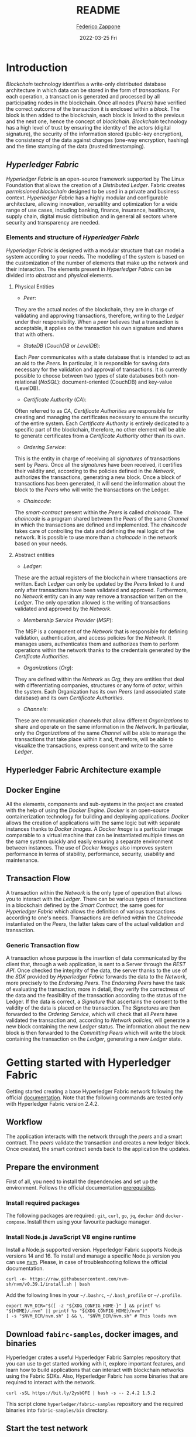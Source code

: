 #+TITLE: README
#+AUTHOR: [[mailto:federico.zappone@unimol.it][Federico Zappone]]
#+DATE: 2022-03-25 Fri
#+EMAIL: federico.zappone@unimol.it
#+SUBTITLE:
#+DESCRIPTION: Hyperledger Fabric Hello World
#+KEYWORDS: Hyperledger Fabric Hello World
#+TEXT:
#+LATEX_HEADER: \hypersetup{hidelinks}
#+OPTIONS: toc:nil

* Introduction
/Blockchain/ technology identifies a write-only distributed database architecture in which data can be stored in the form of /transactions/. For each operation, a transaction is generated and processed by all participating nodes in the blockchain. Once all nodes (/Peers/) have verified the correct outcome of the transaction it is enclosed within a /block/. The block is then added to the blockchain, each block is linked to the previous and the next one, hence the concept of /blockchain/.
/Blockchain/ technology has a high level of trust by ensuring the identity of the actors (digital signature), the security of the information stored (public-key encryption), the consistency of the data against changes (one-way encryption, hashing) and the time stamping of the data (trusted timestamping).

** /Hyperledger Fabric/
/Hyperledger Fabric/ is an open-source framework supported by The Linux Foundation that allows the creation of a /Distributed Ledger/. Fabric creates /permissioned blockchain/ designed to be used in a private and business context.
/Hyperledger Fabric/ has a highly modular and configurable architecture, allowing innovation, versatility and optimization for a wide range of use cases, including banking, finance, insurance, healthcare, supply chain, digital music distribution and in general all sectors where security and transparency are needed.

*** Elements and structure of /Hyperledger Fabric/
/Hyperledger Fabric/ is designed with a modular structure that can model a system according to your needs. The modelling of the system is based on the customization of the number of elements that make up the network and their interaction. The elements present in /Hyperledger Fabric/ can be divided into /abstract/ and /physical/ elements.

**** Physical Entities
- /Peer/:
They are the actual nodes of the blockchain, they are in charge of validating and approving transactions, therefore, writing to the /Ledger/ under their responsibility. When a /peer/ believes that a transaction is acceptable, it applies on the transaction his own signature and shares that with others.

- /StateDB/ (/CouchDB/ or /LevelDB/):
Each /Peer/ communicates with a state database that is intended to act as an aid to the /Peers/. In particular, it is responsible for saving data necessary for the validation and approval of transactions. It is currently possible to choose between two types of state databases both non-relational (/NoSQL/): document-oriented (CouchDB) and key-value (LevelDB).

- /Certificate Authority/ (/CA/):
Often referred to as /CA/, /Certificate Authorities/ are responsible for creating and managing the certificates necessary to ensure the security of the entire system. Each /Certificate Authority/ is entirely dedicated to a specific part of the blockchain, therefore, no other element will be able to generate certificates from a /Certificate Authority/ other than its own.

- /Ordering Service/:
This is the entity in charge of receiving all /signatures/ of transactions sent by /Peers/. Once all the /signatures/ have been received, it certifies their validity and, according to the policies defined in the /Network/, authorizes the transactions, generating a new block. Once a block of transactions has been generated, it will send the information about the block to the /Peers/ who will write the transactions on the Ledger.

- /Chaincode/:
The /smart-contract/ present within the /Peers/ is called /chaincode/. The /chaincode/ is a program shared between the /Peers/ of the same /Channel/ in which the transactions are defined and implemented. The /chaincode/ takes care of controlling the data and defining the real logic of the network. It is possible to use more than a /chaincode/ in the network based on your needs.

**** Abstract entities
- /Ledger/:
These are the actual registers of the blockchain where transactions are written. Each /Ledger/ can only be updated by the /Peers/ linked to it and only after transactions have been validated and approved. Furthermore, no /Network/ entity can in any way remove a transaction written on the /Ledger/. The only operation allowed is the writing of transactions validated and approved by the /Network/.

- /Membership Service Provider/ (/MSP/):
The MSP is a component of the /Network/ that is responsible for defining validation, authentication, and access policies for the /Network/. It manages users, authenticates them and authorizes them to perform operations within the network thanks to the credentials generated by the /Certificate Authorities/.

- /Organizations/ (/Org/):
They are defined within the /Network/ as /Org/, they are entities that deal with differentiating companies, structures or any form of /actor/, within the system. Each Organization has its own /Peers/ (and associated state database) and its own /Certificate Authorities/.

- /Channels/:
These are communication channels that allow different /Organizations/ to share and operate on the same information in the /Network/. In particular, only the /Organizations/ of the same /Channel/ will be able to manage the transactions that take place within it and, therefore, will be able to visualize the transactions, express consent and write to the same /Ledger/.

** Hyperledger Fabric Architecture example
[[./images/HLFArchitectureExample.png]]

** Docker Engine
All the elements, components and sub-systems in the project are created with the help of using the /Docker Engine/. /Docker/ is an open-source containerization technology for building and deploying applications.
/Docker/ allows the creation of applications with the same logic but with separate instances thanks to /Docker Images/.
A /Docker Image/ is a particular image comparable to a virtual machine that can be instantiated multiple times on the same system quickly and easily ensuring a separate environment between instances.
The use of /Docker Images/ also improves system performance in terms of stability, performance, security, usability and maintenance.

** Transaction Flow
A transaction within the /Network/ is the only type of operation that allows you to interact with the /Ledger/. There can be various types of transactions in a blockchain defined by the /Smart Contract/, the same goes for /Hyperledger Fabric/ which allows the definition of various transactions according to one's needs. Transactions are defined within the /Chaincode/ instantiated on the /Peers/, the latter takes care of the actual validation and transaction.

*** Generic Transaction flow
A transaction whose purpose is the insertion of data communicated by the client that, through a web application, is sent to a Server through the /REST API/. Once checked the integrity of the data, the server thanks to the use of the /SDK/ provided by /Hyperledger Fabric/ forwards the data to the /Network/, more precisely to the /Endorsing Peers/.
The /Endorsing Peers/ have the task of evaluating the transaction, more in detail, they verify the correctness of the data and the feasibility of the transaction according to the status of the Ledger. If the data is correct, a /Signature/ that ascertains the consent to the validity of the data is placed on the transaction.
The /Signatures/ are then forwarded to the /Ordering Service/, which will check that all /Peers/ have validated the transaction and, according to /Network policies/, will generate a new block containing the new /Ledger/ status.
The information about the new block is then forwarded to the /Committing Peers/ which will write the block containing the transaction on the /Ledger/, generating a new /Ledger/ state.

[[./images/TransactionFlow.jpg]]

* Getting started with Hyperledger Fabric
Getting started creating a base Hyperledger Fabric network following the official [[https://hyperledger-fabric.readthedocs.io/en/latest/write_first_app.html][documentation]]. Note that the following commands are tested only with Hyperledger Fabric version 2.4.2.
** Workflow
The application interacts with the network through the /peers/ and a smart contract. The /peers/ validate the transaction and creates a new ledger block. Once created, the smart contract sends back to the application the updates.

[[./images/AppConceptsOverview.png]]
** Prepare the environment
First of all, you need to install the dependencies and set up the environment. Follows the official documentation [[https://hyperledger-fabric.readthedocs.io/en/latest/prereqs.html][prerequisites]].

*** Install required packages
The following packages are required: ~git~, ~curl~, ~go~, ~jq~, ~docker~ and ~docker-compose~. Install them using your favourite package manager.

*** Install Node.js JavaScript V8 engine runtime
Install a Node.js supported version. Hyperledger Fabric supports Node.js versions 14 and 16. To install and manage a specific Node.js version you can use [[https://github.com/nvm-sh/nvm][nvm]]. Please, in case of troubleshooting follows the official documentation.
#+begin_src shell
curl -o- https://raw.githubusercontent.com/nvm-sh/nvm/v0.39.1/install.sh | bash
#+end_src

Add the following lines in your ~~/.bashrc~, ~~/.bash_profile~ or ~~/.profile~.
#+begin_src shell
export NVM_DIR="$([ -z "${XDG_CONFIG_HOME-}" ] && printf %s "${HOME}/.nvm" || printf %s "${XDG_CONFIG_HOME}/nvm")"
[ -s "$NVM_DIR/nvm.sh" ] && \. "$NVM_DIR/nvm.sh" # This loads nvm
#+end_src

** Download ~fabirc-samples~, docker images, and binaries
Hyperledger crates a useful Hyperledger Fabric Samples repository that you can use to get started working with it, explore important features, and learn how to build applications that can interact with blockchain networks using the Fabric SDKs. Also, Hyperledger Fabric has some binaries that are required to interact with the network.

#+begin_src shell
curl -sSL https://bit.ly/2ysbOFE | bash -s -- 2.4.2 1.5.2
#+end_src

This script clone ~hyperledger/fabric-samples~ repository and the required binaries into ~fabric-samples/bin~ directory.

** Start the test network
Enter in ~test-network~ directory and start the network.
#+begin_src shell
cd fabric-samples/test-network
./network.sh up createChannel -c mychannel -ca
#+end_src
This command will deploy the Fabric test network with two peers, an ordering service, and three certificate authorities (Orderer, Org1, Org2). Note that the ~-ca~ flag bring up the test network using certificate authorities and also the org admin user registration is bootstrapped when the certificate authority is started.

** Deploy our smart contract
Deploy the chaincode package containing the smart contract.

#+begin_src shell
./network.sh deployCC -ccn basic -ccp ../asset-transfer-basic/chaincode-typescript/ -ccl typescript
#+end_src

This script uses the chaincode lifecycle to package, install, query installed chaincode, approve chaincode for both Org1 and Org2, and finally commit the chaincode.

** Interact with the chaincode
Prepare a sample application to interact with the deployed smart contract.

#+begin_src shell
cd ../asset-transfer-basic/application-gateway-typescript
npm install
npm start
#+end_src

** Understand how Smart Contract work
The Smart Contract defines the transactions and how they work. The ~@Transaction()~ descriptor set the following function as a transaction. To write a new asset on the ledger the Smart Contract use the ~putState()~ method.

#+begin_src typescript
@Transaction()
public async InitLedger(ctx: Context): Promise<void> {
        const assets: Asset[] = [
            {
                ID: 'asset1',
                Color: 'blue',
                Size: 5,
                Owner: 'Tomoko',
                AppraisedValue: 300,
            },
            {
                ID: 'asset2',
                Color: 'red',
                Size: 5,
                Owner: 'Brad',
                AppraisedValue: 400,
            },
            {
                ID: 'asset3',
                Color: 'green',
                Size: 10,
                Owner: 'Jin Soo',
                AppraisedValue: 500,
            },
            {
                ID: 'asset4',
                Color: 'yellow',
                Size: 10,
                Owner: 'Max',
                AppraisedValue: 600,
            },
            {
                ID: 'asset5',
                Color: 'black',
                Size: 15,
                Owner: 'Adriana',
                AppraisedValue: 700,
            },
            {
                ID: 'asset6',
                Color: 'white',
                Size: 15,
                Owner: 'Michel',
                AppraisedValue: 800,
            },
        ];

        for (const asset of assets) {
            asset.docType = 'asset';
            await ctx.stub.putState(asset.ID, Buffer.from(stringify(sortKeysRecursive(asset))));
            console.info(`Asset ${asset.ID} initialized`);
        }
    }
#+end_src
To create a function that is not a transaction you need to use ~@Transaction(false)~ descriptor. To query the ledger use the ~getState()~ or ~getStateByRange()~ methods.

#+begin_src typescript
@Transaction(false)
    @Returns('string')
    public async GetAllAssets(ctx: Context): Promise<string> {
        const allResults = [];
        // range query with empty string for startKey and endKey does an open-ended query of all assets in the chaincode namespace.
        const iterator = await ctx.stub.getStateByRange('', '');
        let result = await iterator.next();
        while (!result.done) {
            const strValue = Buffer.from(result.value.value.toString()).toString('utf8');
            let record;
            try {
                record = JSON.parse(strValue);
            } catch (err) {
                console.log(err);
                record = strValue;
            }
            allResults.push(record);
            result = await iterator.next();
        }
        return JSON.stringify(allResults);
    }
#+end_src

** Understand how chaincode interaction work
*** Establish a ~gRPC~ connection to the Gateway
~gRPC~ is a modern open-source high performance /Remote Procedure Call (RPC)/ framework that can run in any environment. To interact with the network first of all you need to create a connection with a peer, which provides the /Fabric Gateway/ service.

#+begin_src typescript
const peerEndpoint = 'localhost:7051';

async function newGrpcConnection(): Promise<grpc.Client> {
    const tlsRootCert = await fs.readFile(tlsCertPath);
    const tlsCredentials = grpc.credentials.createSsl(tlsRootCert);
    return new grpc.Client(peerEndpoint, tlsCredentials, {
        'grpc.ssl_target_name_override': 'peer0.org1.example.com',
    });
}
#+end_src

*** Create a Gateway connection
After creating a connection with the peer you need to create a connection with the /Fabric Gateway/ service.

#+begin_src typescript
const client = await newGrpcConnection();

const gateway = connect({
    client,
    identity: await newIdentity(),
    signer: await newSigner(),
});

async function newIdentity(): Promise<Identity> {
    const credentials = await fs.readFile(certPath);
    return { mspId: 'Org1MSP', credentials };
}

async function newSigner(): Promise<Signer> {
    const privateKeyPem = await fs.readFile(keyPath);
    const privateKey = crypto.createPrivateKey(privateKeyPem);
    return signers.newPrivateKeySigner(privateKey);
}
#+end_src

*** Define the chaincode to be invoked
Define the installed chaincode through the network.

#+begin_src typescript
const network = gateway.getNetwork(channelName);
const contract = network.getContract(chaincodeName);
#+end_src

*** Init the ledger
Once prepared the connection and defined which chaincode to invoke you can submit a transaction. In this case, the submitted transaction is ~InitLedger~

#+begin_src typescript
await contract.submitTransaction('InitLedger');
#+end_src

The ~InitLedger~ transaction creates some assets to initialize the ledger.

*** Evaluate a transaction (Query the ledger)
The method ~evaluateTransaction()~ allows querying the ledger. Evaluating the ~GetAllAssets~ transaction returns all the entries in the ledger.

#+begin_src typescript
const resultBytes = await contract.evaluateTransaction('GetAllAssets');

const resultJson = utf8Decoder.decode(resultBytes);
const result = JSON.parse(resultJson);
console.log('*** Result:', result);
#+end_src

*** Submit a transaction (Write on the ledger)
The method ~submitTransaction()~ allows performing transactions like ~CreateAsset~ transaction that create a new entry in the ledger.

#+begin_src typescript
const assetId = `asset${Date.now()}`;

await contract.submitTransaction(
    'CreateAsset',
    assetId,
    'yellow',
    '5',
    'Tom',
    '1300',
);
#+end_src

*** Update an asset
The method ~submitAsync()~ allows performing a transaction without waiting until the transaction is committed to the ledger. We can use that method to transfer an asset by invoking the ~TransferAsset~ transaction.

#+begin_src typescript
const commit = await contract.submitAsync('TransferAsset', {
    arguments: [assetId, 'Saptha'],
});
const oldOwner = utf8Decoder.decode(commit.getResult());

console.log(`*** Successfully submitted transaction to transfer ownership from ${oldOwner} to Saptha`);
console.log('*** Waiting for transaction commit');

const status = await commit.getStatus();
if (!status.successful) {
    throw new Error(`Transaction ${status.transactionId} failed to commit with status code ${status.code}`);
}

console.log('*** Transaction committed successfully');
#+end_src


** Stop the network and clean the environment
To stop and clean the network simply use again ~network.sh~.

#+begin_src shell
cd ../../test-network
./network.sh down
#+end_src

